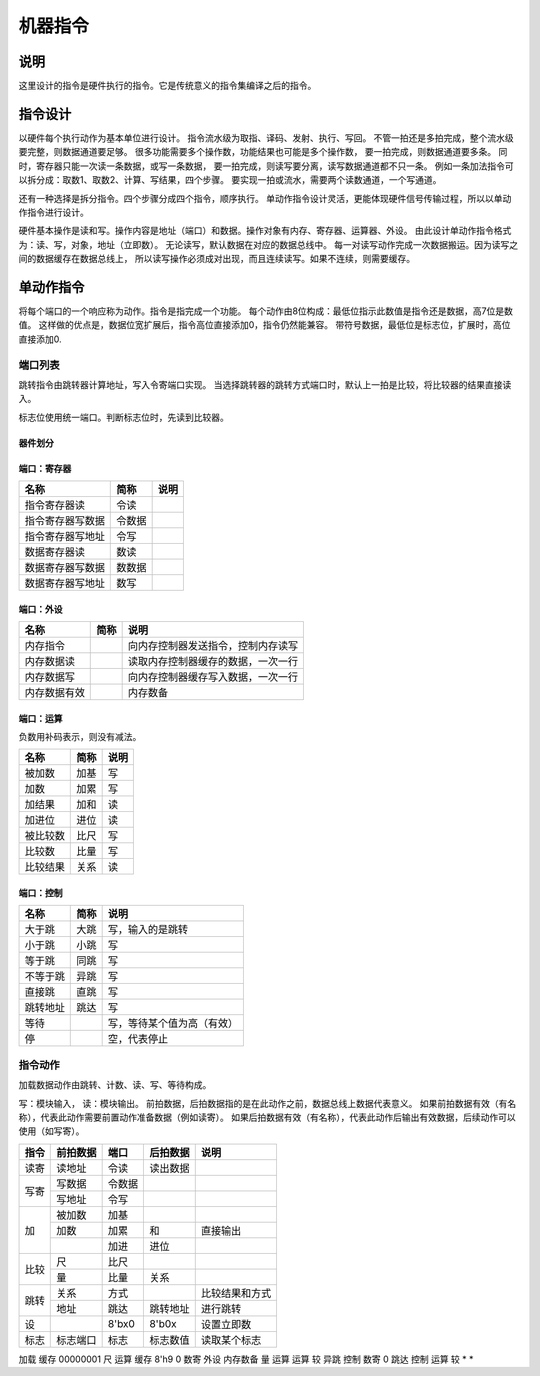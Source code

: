 ========
机器指令
========

说明
====
这里设计的指令是硬件执行的指令。它是传统意义的指令集编译之后的指令。

指令设计
========

以硬件每个执行动作为基本单位进行设计。
指令流水级为取指、译码、发射、执行、写回。
不管一拍还是多拍完成，整个流水级要完整，则数据通道要足够。
很多功能需要多个操作数，功能结果也可能是多个操作数，
要一拍完成，则数据通道要多条。
同时，寄存器只能一次读一条数据，或写一条数据，
要一拍完成，则读写要分离，读写数据通道都不只一条。
例如一条加法指令可以拆分成：取数1、取数2、计算、写结果，四个步骤。
要实现一拍或流水，需要两个读数通道，一个写通道。

还有一种选择是拆分指令。四个步骤分成四个指令，顺序执行。
单动作指令设计灵活，更能体现硬件信号传输过程，所以以单动作指令进行设计。

硬件基本操作是读和写。操作内容是地址（端口）和数据。操作对象有内存、寄存器、运算器、外设。
由此设计单动作指令格式为：读、写，对象，地址（立即数）。
无论读写，默认数据在对应的数据总线中。
每一对读写动作完成一次数据搬运。因为读写之间的数据缓存在数据总线上，
所以读写操作必须成对出现，而且连续读写。如果不连续，则需要缓存。

单动作指令
==========
将每个端口的一个响应称为动作。指令是指完成一个功能。
每个动作由8位构成：最低位指示此数值是指令还是数据，高7位是数值。
这样做的优点是，数据位宽扩展后，指令高位直接添加0，指令仍然能兼容。
带符号数据，最低位是标志位，扩展时，高位直接添加0.

端口列表
--------

跳转指令由跳转器计算地址，写入令寄端口实现。
当选择跳转器的跳转方式端口时，默认上一拍是比较，将比较器的结果直接读入。

标志位使用统一端口。判断标志位时，先读到比较器。

器件划分
~~~~~~~~

端口：寄存器
~~~~~~~~~~~~

================  ======  ====
名称              简称    说明 
================  ======  ====
指令寄存器读      令读
指令寄存器写数据  令数据
指令寄存器写地址  令写
数据寄存器读      数读
数据寄存器写数据  数数据 
数据寄存器写地址  数写 
================  ======  ====

端口：外设
~~~~~~~~~~

============  ====  ==================================
名称          简称  说明                                   
============  ====  ==================================
内存指令            向内存控制器发送指令，控制内存读写
内存数据读          读取内存控制器缓存的数据，一次一行
内存数据写          向内存控制器缓存写入数据，一次一行
内存数据有效        内存数备 
============  ====  ==================================


端口：运算
~~~~~~~~~~
负数用补码表示，则没有减法。

========  ====  ====
名称      简称  说明 
========  ====  ====
被加数    加基  写     
加数      加累  写     
加结果    加和  读     
加进位    进位  读     
被比较数  比尺  写     
比较数    比量  写     
比较结果  关系  读   
========  ====  ====

端口：控制
~~~~~~~~~~

========  ====  ========================  
名称      简称  说明                      
========  ====  ========================  
大于跳    大跳  写，输入的是跳转      
小于跳    小跳  写                        
等于跳    同跳  写                        
不等于跳  异跳  写                        
直接跳    直跳  写                        
跳转地址  跳达  写                        
等待            写，等待某个值为高（有效）
停              空，代表停止              
========  ====  ========================  

指令动作
--------
加载数据动作由跳转、计数、读、写、等待构成。

写：模块输入， 读：模块输出。
前拍数据，后拍数据指的是在此动作之前，数据总线上数据代表意义。
如果前拍数据有效（有名称），代表此动作需要前置动作准备数据（例如读寄）。
如果后拍数据有效（有名称），代表此动作后输出有效数据，后续动作可以使用（如写寄）。

+------+----------+--------+----------+------------------+
| 指令 | 前拍数据 | 端口   | 后拍数据 | 说明             |
+======+==========+========+==========+==================+
| 读寄 | 读地址   | 令读   | 读出数据 |                  |
+------+----------+--------+----------+------------------+
| 写寄 | 写数据   | 令数据 |          |                  |
|      +----------+--------+----------+------------------+
|      | 写地址   | 令写   |          |                  |
+------+----------+--------+----------+------------------+
| 加   | 被加数   | 加基   |          |                  |
|      +----------+--------+----------+------------------+
|      | 加数     | 加累   | 和       | 直接输出         |
|      +----------+--------+----------+------------------+
|      |          | 加进   | 进位     |                  |
+------+----------+--------+----------+------------------+
| 比较 | 尺       | 比尺   |          |                  |
|      +----------+--------+----------+------------------+
|      | 量       | 比量   | 关系     |                  |
+------+----------+--------+----------+------------------+
|      | 关系     | 方式   |          | 比较结果和方式   |
|      +----------+--------+----------+------------------+
| 跳转 | 地址     | 跳达   | 跳转地址 | 进行跳转         |
+------+----------+--------+----------+------------------+
| 设   |          | 8'bx0  | 8'b0x    | 设置立即数       |
+------+----------+--------+----------+------------------+
| 标志 | 标志端口 | 标志   | 标志数值 | 读取某个标志     |
+------+----------+--------+----------+------------------+

加载 
缓存 00000001 尺     运算   
缓存 8'h9     0      数寄   
外设 内存数备 量     运算   
运算 较       异跳   控制   
数寄 0        跳达   控制   
运算 较       *      *      


